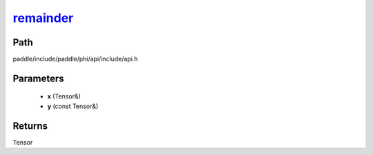 .. _en_api_paddle_experimental_remainder_:

remainder_
-------------------------------

.. cpp:function:: Tensor & remainder_ ( Tensor & x , const Tensor & y ) ;



Path
:::::::::::::::::::::
paddle/include/paddle/phi/api/include/api.h

Parameters
:::::::::::::::::::::
	- **x** (Tensor&)
	- **y** (const Tensor&)

Returns
:::::::::::::::::::::
Tensor
